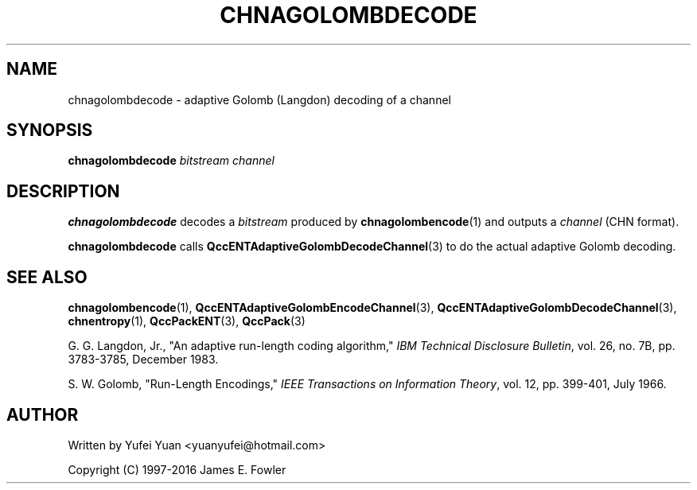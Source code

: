 .TH CHNAGOLOMBDECODE 1 "QCCPACK" ""
.SH NAME
chnagolombdecode \- adaptive Golomb (Langdon) decoding of a channel
.SH SYNOPSIS
.B chnagolombdecode
.I bitstream
.I channel
.SH DESCRIPTION
.LP
.B chnagolombdecode
decodes a
.IR bitstream
produced by
.BR chnagolombencode (1) 
and outputs a 
.I channel
(CHN format).
.LP
.B chnagolombdecode
calls
.BR QccENTAdaptiveGolombDecodeChannel (3)
to do the actual adaptive Golomb decoding.
.SH "SEE ALSO"
.BR chnagolombencode (1),
.BR QccENTAdaptiveGolombEncodeChannel (3),
.BR QccENTAdaptiveGolombDecodeChannel (3),
.BR chnentropy (1),
.BR QccPackENT (3),
.BR QccPack (3)
.LP
G. G. Langdon, Jr., "An adaptive run-length coding algorithm,"
.IR "IBM Technical Disclosure Bulletin" ,
vol. 26, no. 7B, pp. 3783-3785, December 1983.

S. W. Golomb, "Run-Length Encodings,"
.IR "IEEE Transactions on Information Theory" ,
vol. 12, pp. 399-401, July 1966.
.SH AUTHOR
Written by Yufei Yuan <yuanyufei@hotmail.com>

Copyright (C) 1997-2016  James E. Fowler
.\"  The programs herein are free software; you can redistribute them and/or
.\"  modify them under the terms of the GNU General Public License
.\"  as published by the Free Software Foundation; either version 2
.\"  of the License, or (at your option) any later version.
.\"  
.\"  These programs are distributed in the hope that they will be useful,
.\"  but WITHOUT ANY WARRANTY; without even the implied warranty of
.\"  MERCHANTABILITY or FITNESS FOR A PARTICULAR PURPOSE.  See the
.\"  GNU General Public License for more details.
.\"  
.\"  You should have received a copy of the GNU General Public License
.\"  along with these programs; if not, write to the Free Software
.\"  Foundation, Inc., 675 Mass Ave, Cambridge, MA 02139, USA.
